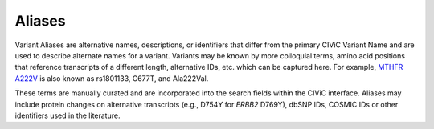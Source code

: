 Aliases
=======
Variant Aliases are alternative names, descriptions, or identifiers that differ from the primary CIViC Variant Name and are used to describe alternate names for a variant. Variants may be known by more colloquial terms, amino acid positions that reference transcripts of a different length, alternative IDs, etc. which can be captured here. For example, `MTHFR A222V <https://civicdb.org/links/variant/258>`_ is also known as rs1801133, C677T, and Ala222Val.

These terms are manually curated and are incorporated into the search fields within the CIViC interface. Aliases may include protein changes on alternative transcripts (e.g., D754Y for *ERBB2* D769Y), dbSNP IDs, COSMIC IDs or other identifiers used in the literature.

